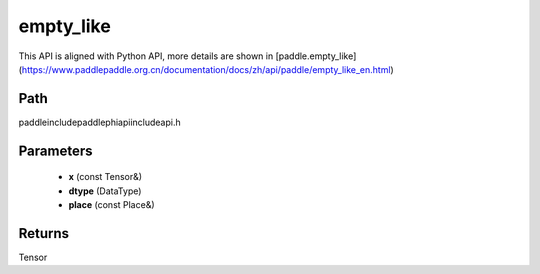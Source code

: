 .. _en_api_paddle_experimental_empty_like:

empty_like
-------------------------------

.. cpp:function:: Tensor empty_like ( const Tensor & x , DataType dtype = DataType::UNDEFINED , const Place & place = { } ) ;



This API is aligned with Python API, more details are shown in [paddle.empty_like](https://www.paddlepaddle.org.cn/documentation/docs/zh/api/paddle/empty_like_en.html)

Path
:::::::::::::::::::::
paddle\include\paddle\phi\api\include\api.h

Parameters
:::::::::::::::::::::
	- **x** (const Tensor&)
	- **dtype** (DataType)
	- **place** (const Place&)

Returns
:::::::::::::::::::::
Tensor
